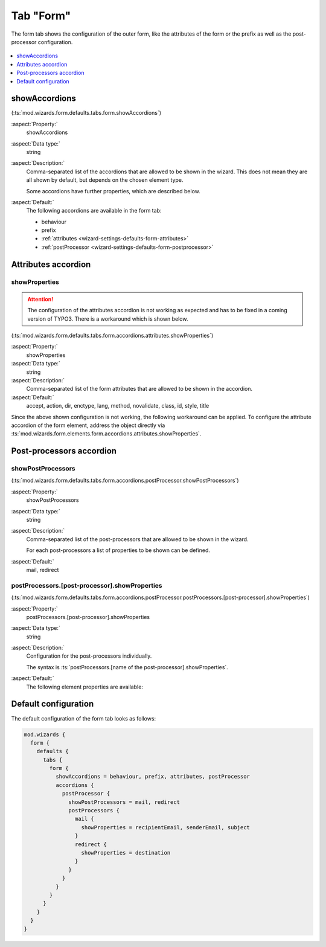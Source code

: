 ﻿.. include:: ../../../../Includes.txt


.. _wizard-settings-defaults-form-tab:

==========
Tab "Form"
==========

The form tab shows the configuration of the outer form, like the attributes
of the form or the prefix as well as the post-processor configuration.

.. figure:: ../../../../Images/FormCreationWizardFormTab.png
    :alt: The form wizard with the tab "Form".

.. contents::
    :local:
    :depth: 1


.. _wizard-settings-defaults-form-showaccordions:

showAccordions
==============

(:ts:`mod.wizards.form.defaults.tabs.form.showAccordions`)

:aspect:`Property:`
    showAccordions

:aspect:`Data type:`
    string

:aspect:`Description:`
    Comma-separated list of the accordions that are allowed to be shown in
    the wizard. This does not mean they are all shown by default, but
    depends on the chosen element type.

    Some accordions have further properties, which are described below.

:aspect:`Default:`
    The following accordions are available in the form tab:

    * behaviour
    * prefix
    * :ref:`attributes <wizard-settings-defaults-form-attributes>`
    * :ref:`postProcessor <wizard-settings-defaults-form-postprocessor>`


.. _wizard-settings-defaults-form-attributes:

Attributes accordion
====================


.. _wizard-settings-defaults-form-attributes-showproperties:

showProperties
--------------

.. attention::

    The configuration of the attributes accordion is not working as
    expected and has to be fixed in a coming version of TYPO3. There is
    a workaround which is shown below.

(:ts:`mod.wizards.form.defaults.tabs.form.accordions.attributes.showProperties`)

:aspect:`Property:`
    showProperties

:aspect:`Data type:`
    string

:aspect:`Description:`
    Comma-separated list of the form attributes that are allowed to be shown
    in the accordion.

:aspect:`Default:`
    accept, action, dir, enctype, lang, method, novalidate, class, id, style, title

Since the above shown configuration is not working, the following workaround can
be applied. To configure the attribute accordion of the form element, address the
object directly via :ts:`mod.wizards.form.elements.form.accordions.attributes.showProperties`.


.. _wizard-settings-defaults-form-postprocessor:

Post-processors accordion
=========================


.. _wizard-settings-defaults-form-postprocessor-showpostprocessors:

showPostProcessors
------------------

(:ts:`mod.wizards.form.defaults.tabs.form.accordions.postProcessor.showPostProcessors`)

:aspect:`Property:`
    showPostProcessors

:aspect:`Data type:`
    string

:aspect:`Description:`
   Comma-separated list of the post-processors that are allowed to be shown
   in the wizard.

   For each post-processors a list of properties to be shown can be defined.

:aspect:`Default:`
    mail, redirect


.. _wizard-settings-defaults-options-postprocessor-postprocessors:

postProcessors.[post-processor].showProperties
----------------------------------------------

(:ts:`mod.wizards.form.defaults.tabs.form.accordions.postProcessor.postProcessors.[post-processor].showProperties`)

:aspect:`Property:`
    postProcessors.[post-processor].showProperties

:aspect:`Data type:`
    string

:aspect:`Description:`
    Configuration for the post-processors individually.

    The syntax is :ts:`postProcessors.[name of the post-processor].showProperties`.

:aspect:`Default:`
    The following element properties are available:

    .. t3-field-list-table::
        :header-rows: 1

        - :Field:
                Element:
          :Description:
                Properties:
        - :Field:
                mail
          :Description:
                recipientEmail, senderEmail, subject
        - :Field:
                redirect
          :Description:
                destination


.. _wizard-settings-defaults-form-tab-configuration:

Default configuration
=====================

The default configuration of the form tab looks as follows:

.. code-block:: typoscript

  mod.wizards {
    form {
      defaults {
        tabs {
          form {
            showAccordions = behaviour, prefix, attributes, postProcessor
            accordions {
              postProcessor {
                showPostProcessors = mail, redirect
                postProcessors {
                  mail {
                    showProperties = recipientEmail, senderEmail, subject
                  }
                  redirect {
                    showProperties = destination
                  }
                }
              }
            }
          }
        }
      }
    }
  }

